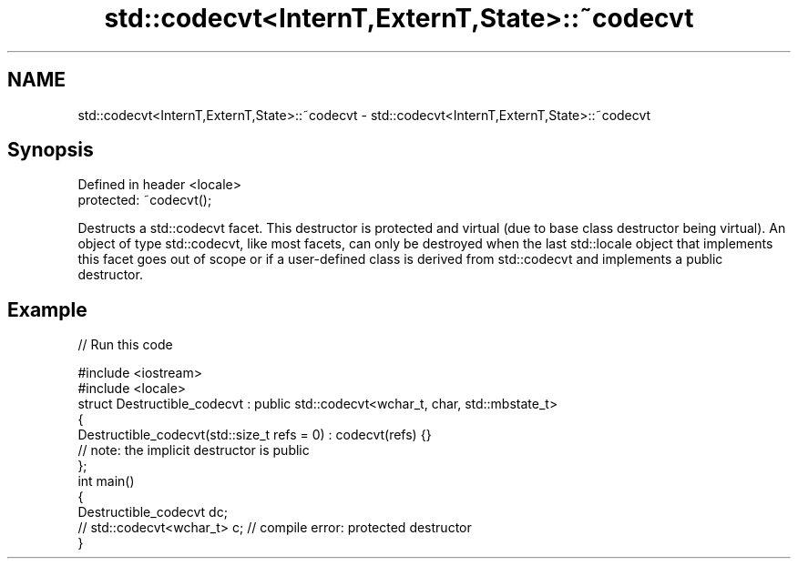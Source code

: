 .TH std::codecvt<InternT,ExternT,State>::~codecvt 3 "2020.03.24" "http://cppreference.com" "C++ Standard Libary"
.SH NAME
std::codecvt<InternT,ExternT,State>::~codecvt \- std::codecvt<InternT,ExternT,State>::~codecvt

.SH Synopsis
   Defined in header <locale>
   protected: ~codecvt();

   Destructs a std::codecvt facet. This destructor is protected and virtual (due to base class destructor being virtual). An object of type std::codecvt, like most facets, can only be destroyed when the last std::locale object that implements this facet goes out of scope or if a user-defined class is derived from std::codecvt and implements a public destructor.

.SH Example

   
// Run this code

 #include <iostream>
 #include <locale>
 struct Destructible_codecvt : public std::codecvt<wchar_t, char, std::mbstate_t>
 {
     Destructible_codecvt(std::size_t refs = 0) : codecvt(refs) {}
     // note: the implicit destructor is public
 };
 int main()
 {
     Destructible_codecvt dc;
     // std::codecvt<wchar_t> c;  // compile error: protected destructor
 }
